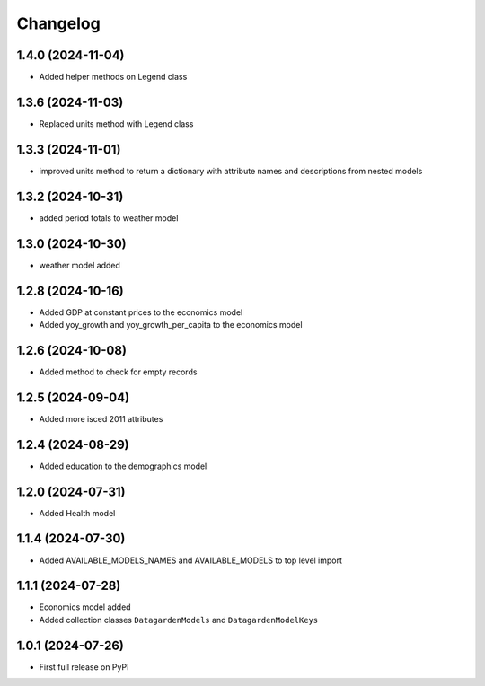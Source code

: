 
Changelog
=========

1.4.0 (2024-11-04)
------------------
* Added helper methods on Legend class

1.3.6 (2024-11-03)
------------------
* Replaced units method with Legend class 

1.3.3 (2024-11-01)
------------------
* improved units method to return a dictionary with attribute names and descriptions from nested models

1.3.2 (2024-10-31)
------------------
* added period totals to weather model

1.3.0 (2024-10-30)
------------------
* weather model added

1.2.8 (2024-10-16)
------------------
* Added GDP at constant prices to the economics model
* Added yoy_growth and yoy_growth_per_capita to the economics model

1.2.6 (2024-10-08)
------------------
* Added method to check for empty records

1.2.5 (2024-09-04)
------------------
* Added more isced 2011 attributes

1.2.4 (2024-08-29)
------------------
* Added education to the demographics model

1.2.0 (2024-07-31)
------------------
* Added Health model

1.1.4 (2024-07-30)
------------------
* Added AVAILABLE_MODELS_NAMES and AVAILABLE_MODELS to top level import

1.1.1 (2024-07-28)
------------------
* Economics model added
* Added collection classes ``DatagardenModels`` and ``DatagardenModelKeys``

1.0.1 (2024-07-26)
------------------
* First full release on PyPI
